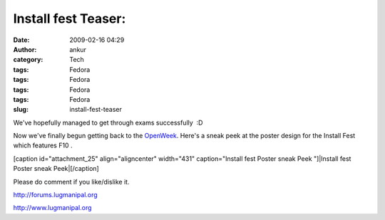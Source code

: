 Install fest Teaser:
####################
:date: 2009-02-16 04:29
:author: ankur
:category: Tech
:tags: Fedora
:tags: Fedora
:tags: Fedora
:tags: Fedora
:slug: install-fest-teaser

We've hopefully managed to get through exams successfully  :D

Now we've finally begun getting back to the `OpenWeek`_. Here's a sneak
peek at the poster design for the Install Fest which features F10 .

[caption id="attachment\_25" align="aligncenter" width="431"
caption="Install fest Poster sneak Peek "]|Install fest Poster sneak
Peek|\ [/caption]

Please do comment if you like/dislike it.

http://forums.lugmanipal.org

http://www.lugmanipal.org

.. _OpenWeek: http://wiki.lugmanipal.org/LUGM_open_week

.. |Install fest Poster sneak Peek| image:: http://dodoincfedora.files.wordpress.com/2009/02/installfest1.jpg
